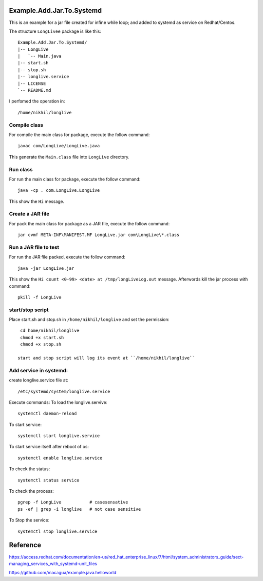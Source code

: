 Example.Add.Jar.To.Systemd
=======================

This is an example for a jar file created for infine while loop; and added to systemd  as service on Redhat/Centos.

The structure ``LongLivee`` package is like this: ::

  Example.Add.Jar.To.Systemd/
  |-- LongLive
  |   `-- Main.java
  |-- start.sh
  |-- stop.sh
  |-- longlive.service
  |-- LICENSE
  `-- README.md

I perfomed the operation in: ::

  /home/nikhil/longlive

Compile class
-------------

For compile the main class for package, execute the follow command: ::

  javac com/LongLive/LongLive.java

This generate the ``Main.class`` file into ``LongLive`` directory.

Run class
---------

For run the main class for package, execute the follow command: ::

  java -cp . com.LongLive.LongLive

This show the ``Hi`` message.

Create a JAR file
-----------------

For pack the main class for package as a JAR file, execute the follow command: ::

  jar cvmf META-INF\MANIFEST.MF LongLive.jar com\LongLive\*.class 


Run a JAR file to test
----------------------

For run the JAR file packed, execute the follow command: ::

  java -jar LongLive.jar

This show the ``Hi count <0-99> <date> at /tmp/longLiveLog.out`` message. Afterwords kill the jar process with command: :: 

  pkill -f LongLive

start/stop script
-------------------
Place start.sh and stop.sh in ``/home/nikhil/longlive`` and set the permission: ::

  cd home/nikhil/longlive
  chmod +x start.sh
  chmod +x stop.sh
  
 start and stop script will log its event at ``/home/nikhil/longlive``

Add service in systemd:
-----------------------
create longlive.service file at: ::

  /etc/systemd/system/longlive.service

Execute commands:
To load the longlive.servive: ::

  systemctl daemon-reload
To start service: ::

  systemctl start longlive.service
To start service itself after reboot of os: ::

  systemctl enable longlive.service
To check the status: ::  
 
  systemctl status service
To check the process: ::

  pgrep -f LongLive           # casesensative
  ps -ef | grep -i longlive   # not case sensitive
To Stop the service: ::

  systemctl stop longlive.service

Reference
=========
https://access.redhat.com/documentation/en-us/red_hat_enterprise_linux/7/html/system_administrators_guide/sect-managing_services_with_systemd-unit_files

https://github.com/macagua/example.java.helloworld


